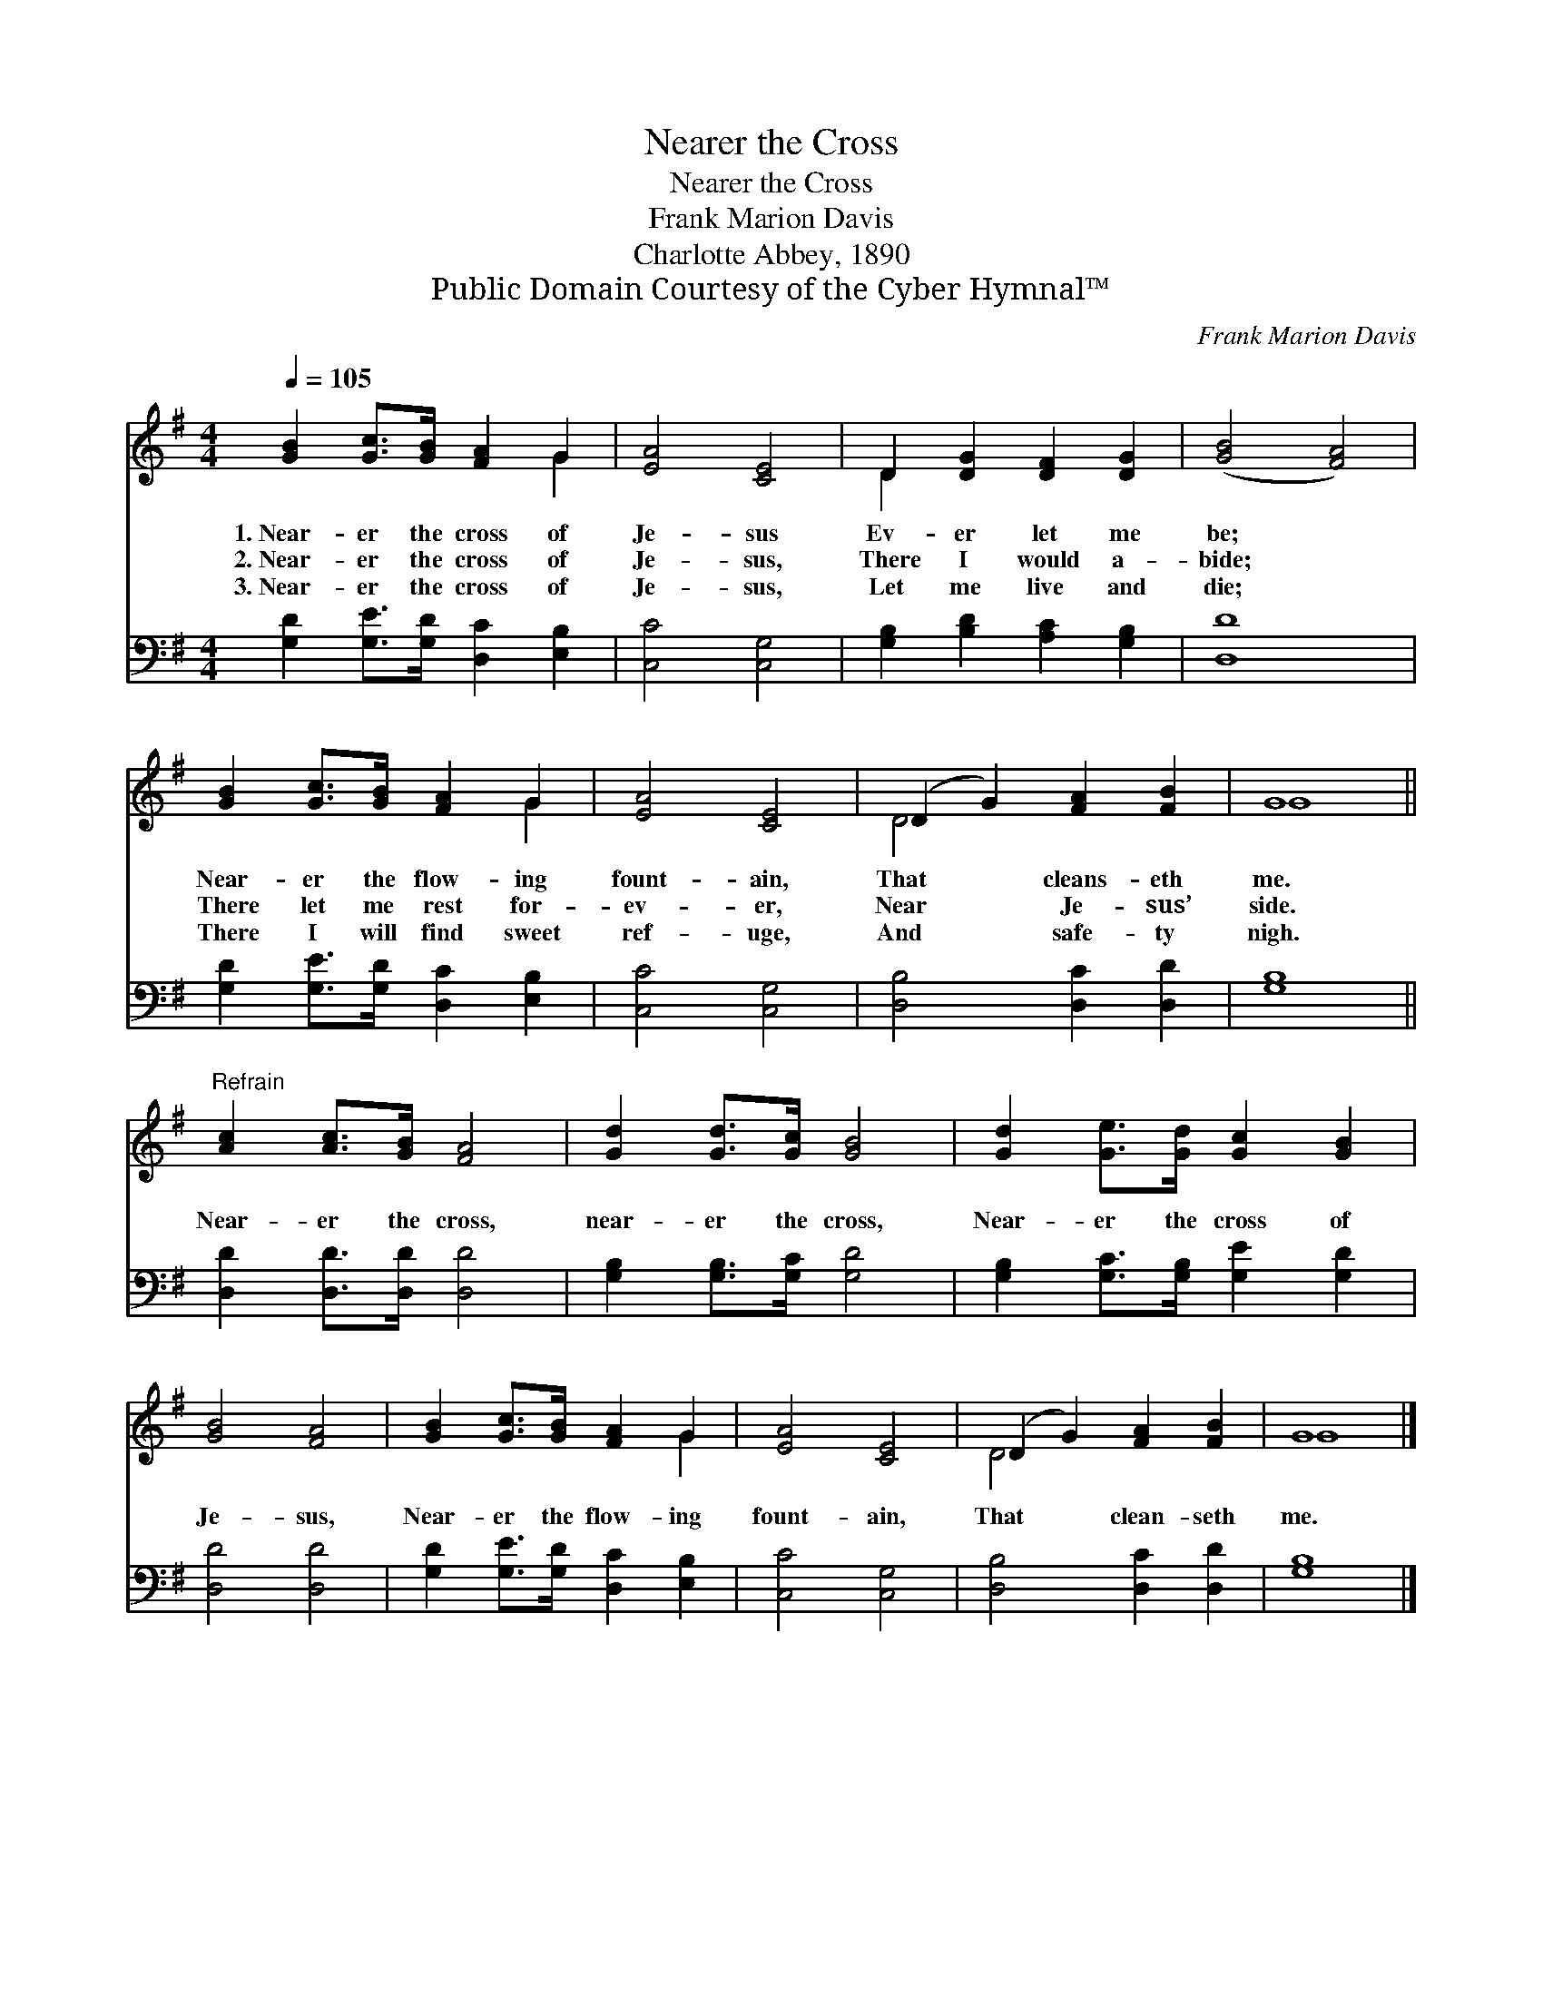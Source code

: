 X:1
T:Nearer the Cross
T:Nearer the Cross
T:Frank Marion Davis
T:Charlotte Abbey, 1890
T:Public Domain Courtesy of the Cyber Hymnal™
C:Frank Marion Davis
Z:Public Domain
Z:Courtesy of the Cyber Hymnal™
%%score ( 1 2 ) 3
L:1/8
Q:1/4=105
M:4/4
K:G
V:1 treble 
V:2 treble 
V:3 bass 
V:1
 [GB]2 [Gc]>[GB] [FA]2 G2 | [EA]4 [CE]4 | D2 [DG]2 [DF]2 [DG]2 | ([GB]4 [FA]4) | %4
w: 1.~Near- er the cross of|Je- sus|Ev- er let me|be; *|
w: 2.~Near- er the cross of|Je- sus,|There I would a-|bide; *|
w: 3.~Near- er the cross of|Je- sus,|Let me live and|die; *|
 [GB]2 [Gc]>[GB] [FA]2 G2 | [EA]4 [CE]4 | (D2 G2) [FA]2 [FB]2 | G8 || %8
w: Near- er the flow- ing|fount- ain,|That * cleans- eth|me.|
w: There let me rest for-|ev- er,|Near * Je- sus’|side.|
w: There I will find sweet|ref- uge,|And * safe- ty|nigh.|
"^Refrain" [Ac]2 [Ac]>[GB] [FA]4 | [Gd]2 [Gd]>[Gc] [GB]4 | [Gd]2 [Ge]>[Gd] [Gc]2 [GB]2 | %11
w: |||
w: Near- er the cross,|near- er the cross,|Near- er the cross of|
w: |||
 [GB]4 [FA]4 | [GB]2 [Gc]>[GB] [FA]2 G2 | [EA]4 [CE]4 | (D2 G2) [FA]2 [FB]2 | G8 |] %16
w: |||||
w: Je- sus,|Near- er the flow- ing|fount- ain,|That * clean- seth|me.|
w: |||||
V:2
 x6 G2 | x8 | D2 x6 | x8 | x6 G2 | x8 | D4 x4 | G8 || x8 | x8 | x8 | x8 | x6 G2 | x8 | D4 x4 | %15
 G8 |] %16
V:3
 [G,D]2 [G,E]>[G,D] [D,C]2 [E,B,]2 | [C,C]4 [C,G,]4 | [G,B,]2 [B,D]2 [A,C]2 [G,B,]2 | [D,D]8 | %4
 [G,D]2 [G,E]>[G,D] [D,C]2 [E,B,]2 | [C,C]4 [C,G,]4 | [D,B,]4 [D,C]2 [D,D]2 | [G,B,]8 || %8
 [D,D]2 [D,D]>[D,D] [D,D]4 | [G,B,]2 [G,B,]>[G,C] [G,D]4 | [G,B,]2 [G,C]>[G,B,] [G,E]2 [G,D]2 | %11
 [D,D]4 [D,D]4 | [G,D]2 [G,E]>[G,D] [D,C]2 [E,B,]2 | [C,C]4 [C,G,]4 | [D,B,]4 [D,C]2 [D,D]2 | %15
 [G,B,]8 |] %16

